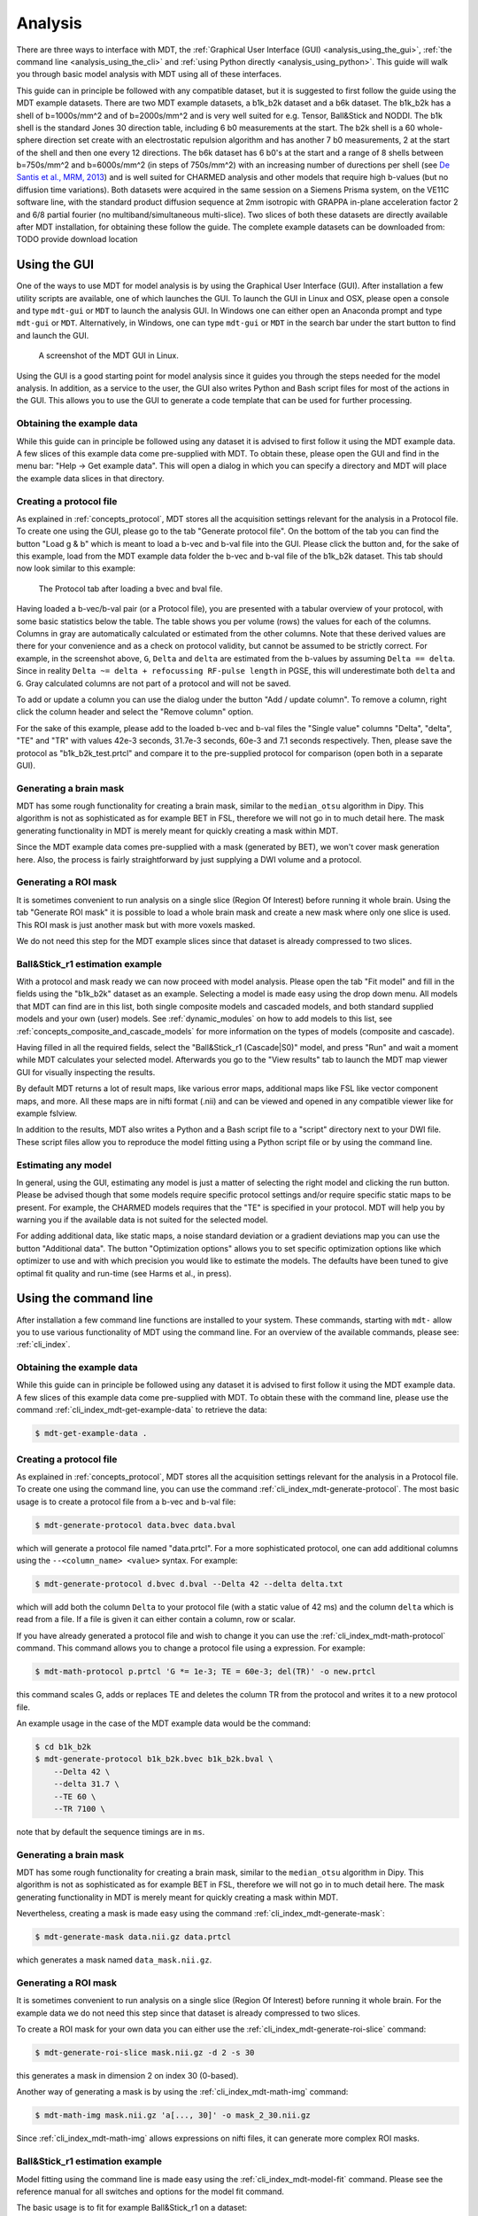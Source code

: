 .. _analysis:

********
Analysis
********
There are three ways to interface with MDT, the :ref:`Graphical User Interface (GUI) <analysis_using_the_gui>`,
:ref:`the command line <analysis_using_the_cli>` and :ref:`using Python directly <analysis_using_python>`.
This guide will walk you through basic model analysis with MDT using all of these interfaces.

This guide can in principle be followed with any compatible dataset, but it is suggested to first follow the guide using the MDT example datasets.
There are two MDT example datasets, a b1k_b2k dataset and a b6k dataset.
The b1k_b2k has a shell of b=1000s/mm^2 and of b=2000s/mm^2 and is very well suited for e.g. Tensor, Ball&Stick and NODDI.
The b1k shell is the standard Jones 30 direction table, including 6 b0 measurements at the start.
The b2k shell is a 60 whole-sphere direction set create with an electrostatic repulsion algorithm and has another 7 b0 measurements, 2 at the start of the shell and then one every 12 directions.
The b6k dataset has 6 b0's at the start and a range of 8 shells between b=750s/mm^2 and b=6000s/mm^2 (in steps of 750s/mm^2) with an increasing number of durections per shell (see `De Santis et al., MRM, 2013 <http://dx.doi.org/10.1002/mrm.24717>`_) and is well suited for CHARMED analysis and other models that require high b-values (but no diffusion time variations).
Both datasets were acquired in the same session on a Siemens Prisma system, on the VE11C software line, with the standard product diffusion sequence at 2mm isotropic with GRAPPA in-plane acceleration factor 2 and 6/8 partial fourier (no multiband/simultaneous multi-slice).
Two slices of both these datasets are directly available after MDT installation, for obtaining these follow the guide.
The complete example datasets can be downloaded from: TODO provide download location


.. _analysis_using_the_gui:

Using the GUI
=============
One of the ways to use MDT for model analysis is by using the Graphical User Interface (GUI).
After installation a few utility scripts are available, one of which launches the GUI.
To launch the GUI in Linux and OSX, please open a console and type ``mdt-gui`` or ``MDT`` to launch the analysis GUI.
In Windows one can either open an Anaconda prompt and type ``mdt-gui`` or ``MDT``.
Alternatively, in Windows, one can type ``mdt-gui`` or ``MDT`` in the search bar under the start button to find and launch the GUI.


.. figure:: _static/figures/mdt_gui_intro_screenshot.png

    A screenshot of the MDT GUI in Linux.


Using the GUI is a good starting point for model analysis since it guides you through the steps needed for the model analysis.
In addition, as a service to the user, the GUI also writes Python and Bash script files for most of the actions in the GUI.
This allows you to use the GUI to generate a code template that can be used for further processing.


Obtaining the example data
--------------------------
While this guide can in principle be followed using any dataset it is advised to first follow it using the MDT example data.
A few slices of this example data come pre-supplied with MDT.
To obtain these, please open the GUI and find in the menu bar: "Help -> Get example data".
This will open a dialog in which you can specify a directory and MDT will place the example data slices in that directory.


Creating a protocol file
------------------------
As explained in :ref:`concepts_protocol`, MDT stores all the acquisition settings relevant for the analysis in a Protocol file.
To create one using the GUI, please go to the tab "Generate protocol file".
On the bottom of the tab you can find the button "Load g & b" which is meant to load a b-vec and b-val file into the GUI.
Please click the button and, for the sake of this example, load from the MDT example data folder the b-vec and b-val file of the b1k_b2k dataset.
This tab should now look similar to this example:

.. figure:: _static/figures/mdt_gui_generate_protocol.png

    The Protocol tab after loading a bvec and bval file.

Having loaded a b-vec/b-val pair (or a Protocol file), you are presented with a tabular overview of your protocol, with some basic statistics below the table.
The table shows you per volume (rows) the values for each of the columns.
Columns in gray are automatically calculated or estimated from the other columns. Note that these derived values are there for your convenience and as a check on protocol validity, but cannot be assumed to be strictly correct.
For example, in the screenshot above, ``G``, ``Delta`` and ``delta`` are estimated from the b-values by assuming ``Delta == delta``. Since in reality ``Delta ~= delta + refocussing RF-pulse length`` in PGSE, this will underestimate both ``delta`` and ``G``.
Gray calculated columns are not part of a protocol and will not be saved.

To add or update a column you can use the dialog under the button "Add / update column".
To remove a column, right click the column header and select the "Remove column" option.


For the sake of this example, please add to the loaded b-vec and b-val files the "Single value" columns "Delta", "delta", "TE" and "TR" with values
42e-3 seconds, 31.7e-3 seconds, 60e-3 and 7.1 seconds respectively.
Then, please save the protocol as "b1k_b2k_test.prtcl" and compare it to the pre-supplied protocol for comparison (open both in a separate GUI).


Generating a brain mask
-----------------------
MDT has some rough functionality for creating a brain mask, similar to the ``median_otsu`` algorithm in Dipy.
This algorithm is not as sophisticated as for example BET in FSL, therefore we will not go in to much detail here.
The mask generating functionality in MDT is merely meant for quickly creating a mask within MDT.

Since the MDT example data comes pre-supplied with a mask (generated by BET), we won't cover mask generation here.
Also, the process is fairly straightforward by just supplying a DWI volume and a protocol.


Generating a ROI mask
---------------------
It is sometimes convenient to run analysis on a single slice (Region Of Interest) before running it whole brain.
Using the tab "Generate ROI mask" it is possible to load a whole brain mask and create a new mask where only one slice is used.
This ROI mask is just another mask but with more voxels masked.

We do not need this step for the MDT example slices since that dataset is already compressed to two slices.


Ball&Stick_r1 estimation example
--------------------------------
With a protocol and mask ready we can now proceed with model analysis.
Please open the tab "Fit model" and fill in the fields using the "b1k_b2k" dataset as an example.
Selecting a model is made easy using the drop down menu.
All models that MDT can find are in this list, both single composite models and cascaded models, and both standard supplied models and your own (user) models.
See :ref:`dynamic_modules` on how to add models to this list, see :ref:`concepts_composite_and_cascade_models` for more information on the types of models (composite and cascade).

Having filled in all the required fields, select the "Ball&Stick_r1 (Cascade|S0)" model, and press "Run" and wait a moment while MDT calculates your selected model.
Afterwards you go to the "View results" tab to launch the MDT map viewer GUI for visually inspecting the results.

By default MDT returns a lot of result maps, like various error maps, additional maps like FSL like vector component maps, and more.
All these maps are in nifti format (.nii) and can be viewed and opened in any compatible viewer like for example fslview.

In addition to the results, MDT also writes a Python and a Bash script file to a "script" directory next to your DWI file.
These script files allow you to reproduce the model fitting using a Python script file or by using the command line.


Estimating any model
--------------------
In general, using the GUI, estimating any model is just a matter of selecting the right model and clicking the run button.
Please be advised though that some models require specific protocol settings and/or require specific static maps to be present.
For example, the CHARMED models requires that the "TE" is specified in your protocol.
MDT will help you by warning you if the available data is not suited for the selected model.

For adding additional data, like static maps, a noise standard deviation or a gradient deviations map you can use the button "Additional data".
The button "Optimization options" allows you to set specific optimization options like which optimizer to use and with which precision you would like to estimate the models.
The defaults have been tuned to give optimal fit quality and run-time (see Harms et al., in press).


.. _analysis_using_the_cli:

Using the command line
======================
After installation a few command line functions are installed to your system.
These commands, starting with ``mdt-`` allow you to use various functionality of MDT using the command line.
For an overview of the available commands, please see: :ref:`cli_index`.

Obtaining the example data
--------------------------
While this guide can in principle be followed using any dataset it is advised to first follow it using the MDT example data.
A few slices of this example data come pre-supplied with MDT.
To obtain these with the command line, please use the command :ref:`cli_index_mdt-get-example-data` to retrieve the data:

.. code-block:: console

    $ mdt-get-example-data .


Creating a protocol file
------------------------
As explained in :ref:`concepts_protocol`, MDT stores all the acquisition settings relevant for the analysis in a Protocol file.
To create one using the command line, you can use the command :ref:`cli_index_mdt-generate-protocol`.
The most basic usage is to create a protocol file from a b-vec and b-val file:

.. code-block:: console

    $ mdt-generate-protocol data.bvec data.bval

which will generate a protocol file named "data.prtcl".
For a more sophisticated protocol, one can add additional columns using the ``--<column_name> <value>`` syntax.
For example:

.. code-block:: console

    $ mdt-generate-protocol d.bvec d.bval --Delta 42 --delta delta.txt

which will add both the column ``Delta`` to your protocol file (with a static value of 42 ms) and the column ``delta``
which is read from a file. If a file is given it can either contain a column, row or scalar.

If you have already generated a protocol file and wish to change it you can use the :ref:`cli_index_mdt-math-protocol` command.
This command allows you to change a protocol file using a expression. For example:

.. code-block:: console

    $ mdt-math-protocol p.prtcl 'G *= 1e-3; TE = 60e-3; del(TR)' -o new.prtcl


this command scales G, adds or replaces TE and deletes the column TR from the protocol and writes it to a new protocol file.

An example usage in the case of the MDT example data would be the command:

.. code-block:: console

    $ cd b1k_b2k
    $ mdt-generate-protocol b1k_b2k.bvec b1k_b2k.bval \
        --Delta 42 \
        --delta 31.7 \
        --TE 60 \
        --TR 7100 \

note that by default the sequence timings are in ``ms``.


Generating a brain mask
-----------------------
MDT has some rough functionality for creating a brain mask, similar to the ``median_otsu`` algorithm in Dipy.
This algorithm is not as sophisticated as for example BET in FSL, therefore we will not go in to much detail here.
The mask generating functionality in MDT is merely meant for quickly creating a mask within MDT.

Nevertheless, creating a mask is made easy using the command :ref:`cli_index_mdt-generate-mask`:

.. code-block:: console

    $ mdt-generate-mask data.nii.gz data.prtcl

which generates a mask named ``data_mask.nii.gz``.


Generating a ROI mask
---------------------
It is sometimes convenient to run analysis on a single slice (Region Of Interest) before running it whole brain.
For the example data we do not need this step since that dataset is already compressed to two slices.

To create a ROI mask for your own data you can either use the :ref:`cli_index_mdt-generate-roi-slice` command:

.. code-block:: console

    $ mdt-generate-roi-slice mask.nii.gz -d 2 -s 30

this generates a mask in dimension 2 on index 30 (0-based).

Another way of generating a mask is by using the :ref:`cli_index_mdt-math-img` command:

.. code-block:: console

    $ mdt-math-img mask.nii.gz 'a[..., 30]' -o mask_2_30.nii.gz

Since :ref:`cli_index_mdt-math-img` allows expressions on nifti files, it can generate more complex ROI masks.


Ball&Stick_r1 estimation example
--------------------------------
Model fitting using the command line is made easy using the :ref:`cli_index_mdt-model-fit` command.
Please see the reference manual for all switches and options for the model fit command.

The basic usage is to fit for example Ball&Stick_r1 on a dataset:

.. code-block:: console

    $ cd b1k_b2k
    $ mdt-model-fit "BallStick_r1 (Cascade)" \
        b1k_b2k_example_slices_24_38.nii.gz \
        b1k_b2k.prtcl \
        *mask.nii.gz

This command needs at least a model name, a dataset, a protocol and a mask to function.
For a list of supported models, please run the command :ref:`cli_index_mdt-list-models`.

When the calculations are done you can use the MDT maps visualizer (:ref:`cli_index_mdt-view-maps`) for viewing the results:

.. code-block:: console

    $ cd output/BallStick_r1
    $ mdt-view-maps .


Estimating any model
--------------------
In principle every model in MDT can be fitted using the :ref:`cli_index_mdt-model-fit`.
Please be advised though that some models require specific protocol settings and/or require specific static maps to be present.
For example, the CHARMED models requires that the "TE" is specified in your protocol.
MDT will help you by warning you if the available data is not suited for the selected model.

Using command line parameters it is possible to add additional data like static maps, a noise standard deviation or a gradient deviations map to the model fit command.


Batch fitting many subjects
---------------------------
MDT features a batch fitting routine that can analyze many subjects with just one command.
This feature uses :ref:`dynamic_modules_batch_profiles` to gather information about the subjects in a directory and uses that to analyze the found subjects.

As an example, to run ``BallStick_r1`` on the two provided example datasets you can use the command :ref:`cli_index_mdt-batch-fit`. For example:

.. code-block:: console

    $ cd mdt_example_data
    $ mdt-batch-fit . --models-to-fit 'BallStick_r1 (Cascade)'


There are various batch profiles available in MDT, for example there are profiles for the HCP-MGH and HCP Wu-Minn folder layouts and there are simple
layouts following one subject per directory.
For example, if you want to analyze ``NODDI`` on all your downloaded HCP Wu-Minn datasets you can use:

.. code-block:: console

    $ mdt-batch-fit ~/download_dir/ --models-to-fit 'NODDI (Cascade)'

and it will autodetect the Wu-Minn layout and fit NODDI to all the subjects.


.. _analysis_using_python:


Using Python
============
The most direct method to interface with MDT is by using the Python interface.
The most common actions in MDT can be accessed in the ``mdt`` namespace, obtainable using:

.. code-block:: python

    import mdt

When using MDT in an interactive shell you can use the default ``dir`` and ``help`` commands to get more information
about the MDT functions. For example:

.. code-block:: python

    >>> import mdt
    >>> dir(mdt) # shows the functions in the MDT namespace
    ...
    >>> help(mdt.fit_model) # shows the documentation about a given function
    ...


Obtaining the example data
--------------------------
While this guide can in principle be followed using any dataset it is advised to first follow it using the MDT example data.
A few slices of this example data come pre-supplied with MDT and can be obtained with the function :func:`mdt.utils.get_example_data`:

.. code-block:: python

    import mdt
    mdt.get_example_data('/tmp')

In the remainder of this chapter we assume that you have imported mdt in your namespace (using ``import mdt``).

Creating a protocol file
------------------------
As explained in :ref:`concepts_protocol`, MDT stores all the acquisition settings relevant for the analysis in a Protocol file.
To create one within Python you can use one of the command :func:`~mdt.protocols.load_bvec_bval` to create a new Protocol object from a bvec and bval file.
Afterwards, new columns can be added using the :meth:`~mdt.protocols.Protocol.copy_with_update` method of the :class:`~mdt.protocols.Protocol` class.

To (re-)create the protocol file for the b1k_b2k dataset you can use the following commands:

.. code-block:: python

    protocol = mdt.load_bvec_bval('b1k_b2k.bvec', 'b1k_b2k.bval')
    protocol = protocol.copy_with_updates(
        {'Delta': 42e-3, 'delta': 31.7e-3, 'TE': 60e-3, 'TR': 7.1})


Please note that the Protocol class is a singleton and adding or removing columns involves a copy operation.
Also note that we require the columns to be in **SI units**.


Generating a brain mask
-----------------------
MDT has some rough functionality for creating a brain mask, similar to the ``median_otsu`` algorithm in Dipy.
This algorithm is not as sophisticated as for example BET in FSL, therefore we will not go in to much detail here.
The mask generating functionality in MDT is merely meant for quickly creating a mask within MDT.

Creating a mask with the MDT Python interface can be done using the function :func:`~mdt.utils.create_median_otsu_brain_mask`.
For example:

.. code-block:: python

    mdt.create_median_otsu_brain_mask(
        'b1k_b2k_example_slices_24_38.nii.gz',
        'b1k_b2k.prtcl',
        'data_mask.nii.gz')


which generates a mask named ``data_mask.nii.gz``.


Generating a ROI mask
---------------------
It is sometimes convenient to run analysis on a single slice (Region Of Interest) before running it whole brain.
For the example data we do not need this step since that dataset is already compressed to two slices.

Since we are using the Python interface we can use any Numpy slice operation to cut the data as we please.
An example of operating on a nifti file is given by:

.. code-block:: python

    nifti = mdt.load_nifti('mask.nii.gz')
    data = nifti.get_data()
    header = nifti.get_header()

    roi_slice = data[..., 30]

    mdt.write_image('roi_mask.nii.gz', roi_slice, header)

this generates a mask in dimension 2 on index 30 (0-based).


Ball&Stick_r1 estimation example
--------------------------------
For model fitting you can use the :func:`~mdt.fit_model` command.
This command allows you to optimize any of the models in MDT given only a model, problem data and output folder.

The basic usage is to fit for example Ball&Stick_r1 on a dataset:

.. code-block:: python

    problem_data = mdt.load_problem_data(
        pjoin('b1k_b2k_example_slices_24_38'),
        pjoin('b1k_b2k.prtcl'),
        pjoin('b1k_b2k_example_slices_24_38_mask'))

    mdt.fit_model('BallStick_r1 (Cascade)', problem_data, 'output')


The model fit commands requires you to prepare your problem data up front (see :func:`~mdt.utils.load_problem_data`) such that it can be used in the model fitting.

When the calculations are done you can use the MDT maps visualizer for viewing the results:

.. code-block:: python

    mdt.view_maps('output/BallStick_r1')


Estimating any model
--------------------
In principle every model in MDT can be fitted using the model fitting routines.
Please be advised though that some models require specific protocol settings and/or require specific static maps to be present.
For example, the CHARMED models requires that the "TE" is specified in your protocol.
MDT will help you by warning you if the available data is not suited for the selected model.


Batch fitting many subjects
---------------------------
MDT features a batch fitting routine that can analyze many subjects with just one command.
This feature uses :ref:`dynamic_modules_batch_profiles` to gather information about the subjects in a directory and uses that to analyze the found subjects.

As an example, to run ``BallStick_r1`` on the two provided example datasets you can use the command :func:`~mdt.batch_fit`. For example:

.. code-block:: python

    mdt.batch_fit('mdt_example_data',
                  models_to_fit=['BallStick_r1 (Cascade)'])


There are various batch profiles available in MDT, for example there are profiles for the HCP-MGH and HCP Wu-Minn folder layouts and there are simple
layouts following one subject per directory.
For example, if you want to analyze ``NODDI`` on all your downloaded HCP Wu-Minn datasets you can use:

.. code-block:: python

    mdt.batch_fit('~/download_dir/',
                  models_to_fit=['NODDI (Cascade)'])


and it will autodetect the Wu-Minn layout and fit NODDI to all the subjects.
